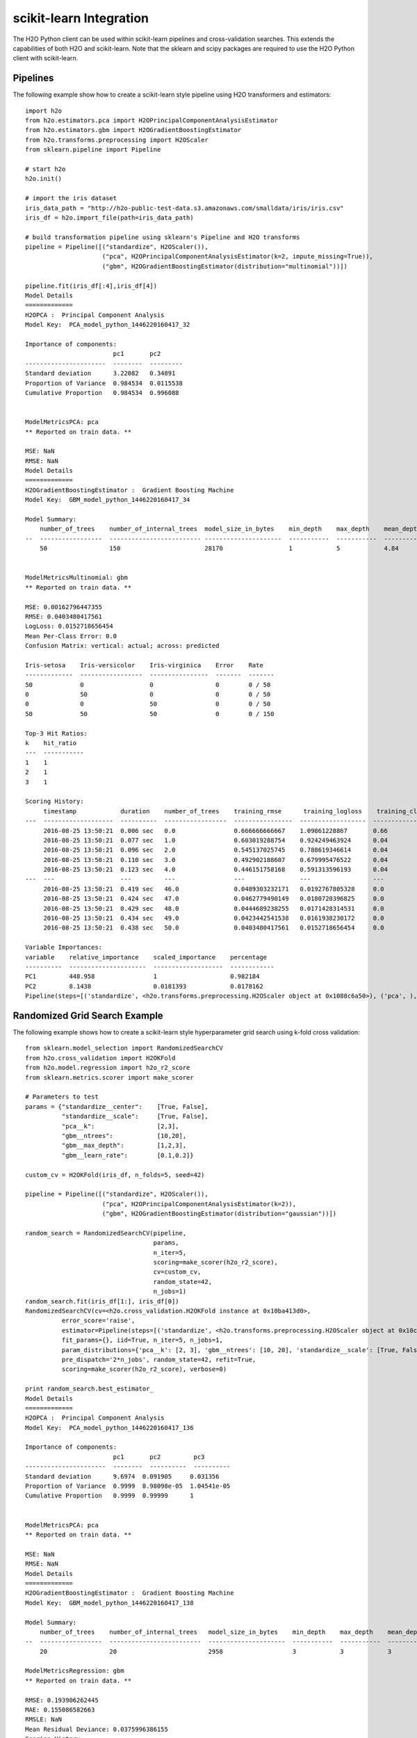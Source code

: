 scikit-learn Integration
------------------------

The H2O Python client can be used within scikit-learn pipelines and cross-validation searches.  This extends the capabilities of both H2O and scikit-learn. Note that the sklearn and scipy packages are required to use the H2O Python client with scikit-learn. 

Pipelines
~~~~~~~~~

The following example show how to create a scikit-learn style pipeline using H2O transformers and estimators:

::

	import h2o
	from h2o.estimators.pca import H2OPrincipalComponentAnalysisEstimator
	from h2o.estimators.gbm import H2OGradientBoostingEstimator
	from h2o.transforms.preprocessing import H2OScaler
	from sklearn.pipeline import Pipeline

	# start h2o
	h2o.init()

	# import the iris dataset
	iris_data_path = "http://h2o-public-test-data.s3.amazonaws.com/smalldata/iris/iris.csv"
	iris_df = h2o.import_file(path=iris_data_path)

	# build transformation pipeline using sklearn's Pipeline and H2O transforms
	pipeline = Pipeline([("standardize", H2OScaler()),
	                     ("pca", H2OPrincipalComponentAnalysisEstimator(k=2, impute_missing=True)),
	                     ("gbm", H2OGradientBoostingEstimator(distribution="multinomial"))])

	pipeline.fit(iris_df[:4],iris_df[4])
	Model Details
	=============
	H2OPCA :  Principal Component Analysis
	Model Key:  PCA_model_python_1446220160417_32

	Importance of components:
	                        pc1       pc2
	----------------------  --------  ---------
	Standard deviation      3.22082   0.34891
	Proportion of Variance  0.984534  0.0115538
	Cumulative Proportion   0.984534  0.996088


	ModelMetricsPCA: pca
	** Reported on train data. **

	MSE: NaN
	RMSE: NaN
	Model Details
	=============
	H2OGradientBoostingEstimator :  Gradient Boosting Machine
	Model Key:  GBM_model_python_1446220160417_34

	Model Summary:
	    number_of_trees    number_of_internal_trees  model_size_in_bytes    min_depth    max_depth    mean_depth    min_leaves    max_leaves    mean_leaves
	--  -----------------  ------------------------- ---------------------  -----------  -----------  ------------  ------------  ------------  -------------
	    50                 150                       28170                  1            5            4.84          2             13            9.97333


	ModelMetricsMultinomial: gbm
	** Reported on train data. **

	MSE: 0.00162796447355
	RMSE: 0.0403480417561
	LogLoss: 0.0152718656454
	Mean Per-Class Error: 0.0
	Confusion Matrix: vertical: actual; across: predicted

	Iris-setosa    Iris-versicolor    Iris-virginica    Error    Rate
	-------------  -----------------  ----------------  -------  -------
	50             0                  0                 0        0 / 50
	0              50                 0                 0        0 / 50
	0              0                  50                0        0 / 50
	50             50                 50                0        0 / 150

	Top-3 Hit Ratios:
	k    hit_ratio
	---  -----------
	1    1
	2    1
	3    1

	Scoring History:
	     timestamp            duration    number_of_trees    training_rmse      training_logloss    training_classification_error
	---  -------------------  ----------  -----------------  ----------------  ------------------  -------------------------------
	     2016-08-25 13:50:21  0.006 sec   0.0                0.666666666667    1.09861228867       0.66
	     2016-08-25 13:50:21  0.077 sec   1.0                0.603019288754    0.924249463924      0.04
	     2016-08-25 13:50:21  0.096 sec   2.0                0.545137025745    0.788619346614      0.04
	     2016-08-25 13:50:21  0.110 sec   3.0                0.492902188607    0.679995476522      0.04
	     2016-08-25 13:50:21  0.123 sec   4.0                0.446151758168    0.591313596193      0.04
	---  ---                  ---         ---                ---               ---                 ---
	     2016-08-25 13:50:21  0.419 sec   46.0               0.0489303232171   0.0192767805328     0.0
	     2016-08-25 13:50:21  0.424 sec   47.0               0.0462779490149   0.0180720396825     0.0
	     2016-08-25 13:50:21  0.429 sec   48.0               0.0444689238255   0.0171428314531     0.0
	     2016-08-25 13:50:21  0.434 sec   49.0               0.0423442541538   0.0161938230172     0.0
	     2016-08-25 13:50:21  0.438 sec   50.0               0.0403480417561   0.0152718656454     0.0

	Variable Importances:
	variable    relative_importance    scaled_importance    percentage
	----------  ---------------------  -------------------  ------------
	PC1         448.958                1                    0.982184
	PC2         8.1438                 0.0181393            0.0178162
	Pipeline(steps=[('standardize', <h2o.transforms.preprocessing.H2OScaler object at 0x1088c6a50>), ('pca', ), ('gbm', )])

Randomized Grid Search Example
~~~~~~~~~~~~~~~~~~~~~~~~~~~~~~

The following example shows how to create a scikit-learn style hyperparameter grid search using k-fold cross validation:

::

	from sklearn.model_selection import RandomizedSearchCV
	from h2o.cross_validation import H2OKFold
	from h2o.model.regression import h2o_r2_score
	from sklearn.metrics.scorer import make_scorer

	# Parameters to test
	params = {"standardize__center":    [True, False],
	          "standardize__scale":     [True, False],
	          "pca__k":                 [2,3],
	          "gbm__ntrees":            [10,20],
	          "gbm__max_depth":         [1,2,3],
	          "gbm__learn_rate":        [0.1,0.2]}

	custom_cv = H2OKFold(iris_df, n_folds=5, seed=42)

	pipeline = Pipeline([("standardize", H2OScaler()),
	                     ("pca", H2OPrincipalComponentAnalysisEstimator(k=2)),
	                     ("gbm", H2OGradientBoostingEstimator(distribution="gaussian"))])

	random_search = RandomizedSearchCV(pipeline, 
	                                   params,
	                                   n_iter=5,
	                                   scoring=make_scorer(h2o_r2_score),
	                                   cv=custom_cv,
	                                   random_state=42,
	                                   n_jobs=1)
	random_search.fit(iris_df[1:], iris_df[0])
	RandomizedSearchCV(cv=<h2o.cross_validation.H2OKFold instance at 0x10ba413d0>,
	          error_score='raise',
	          estimator=Pipeline(steps=[('standardize', <h2o.transforms.preprocessing.H2OScaler object at 0x10c0f18d0>), ('pca', ), ('gbm', )]),
	          fit_params={}, iid=True, n_iter=5, n_jobs=1,
	          param_distributions={'pca__k': [2, 3], 'gbm__ntrees': [10, 20], 'standardize__scale': [True, False], 'gbm__max_depth': [1, 2, 3], 'standardize__center': [True, False], 'gbm__learn_rate': [0.1, 0.2]},
	          pre_dispatch='2*n_jobs', random_state=42, refit=True,
	          scoring=make_scorer(h2o_r2_score), verbose=0)

	print random_search.best_estimator_
	Model Details
	=============
	H2OPCA :  Principal Component Analysis
	Model Key:  PCA_model_python_1446220160417_136

	Importance of components:
	                        pc1       pc2         pc3
	----------------------  --------  ----------  ----------
	Standard deviation      9.6974  0.091905     0.031356
	Proportion of Variance  0.9999  8.98098e-05  1.04541e-05
	Cumulative Proportion   0.9999  0.99999      1


	ModelMetricsPCA: pca
	** Reported on train data. **

	MSE: NaN
	RMSE: NaN
	Model Details
	=============
	H2OGradientBoostingEstimator :  Gradient Boosting Machine
	Model Key:  GBM_model_python_1446220160417_138

	Model Summary:
	    number_of_trees    number_of_internal_trees   model_size_in_bytes    min_depth    max_depth    mean_depth    min_leaves    max_leaves    mean_leaves
	--  -----------------  -------------------------  ---------------------  -----------  -----------  ------------  ------------  ------------  -------------
	    20                 20                         2958                   3            3            3             5             8             6.85

	ModelMetricsRegression: gbm
	** Reported on train data. **

	RMSE: 0.193906262445
	MAE: 0.155086582663
	RMSLE: NaN
	Mean Residual Deviance: 0.0375996386155
	Scoring History: 

	     timestamp            duration    number_of_trees    training_rmse   training_mse    training_deviance
	--   -------------------  ----------  -----------------  --------------  --------------  -------------------
	     2016-08-25 13:58:15  0.000 sec   0.0                0.683404046309  0.569341466973  0.467041090512
	     2016-08-25 13:58:15  0.002 sec   1.0                0.571086656306  0.469106400643  0.326139969011
	     2016-08-25 13:58:15  0.003 sec   2.0                0.483508601652  0.395952082872  0.233780567872
	     2016-08-25 13:58:15  0.004 sec   3.0                0.414549015095  0.339981133963  0.171850885916
	     2016-08-25 13:58:15  0.005 sec   4.0                0.362852508373  0.298212416346  0.131661942833
	---  ---                  ---         ---                ---             ---             ---
	     2016-08-25 13:58:15  0.017 sec   16.0               0.204549491682  0.164292158112  0.0418404945473
	     2016-08-25 13:58:15  0.018 sec   17.0               0.201762323368  0.162030458841  0.0407080351307
	     2016-08-25 13:58:15  0.019 sec   18.0               0.199709571992  0.160735480674  0.0398839131454
	     2016-08-25 13:58:15  0.019 sec   19.0               0.196739590066  0.158067452484  0.0387064662994
	     2016-08-25 13:58:15  0.020 sec   20.0               0.193906262445  0.155086582663  0.0375996386155

	Variable Importances:
	variable    relative_importance    scaled_importance    percentage
	----------  ---------------------  -------------------  ------------
	PC1         160.092                1                    0.894701
	PC3         14.8175                0.0925562            0.08281
	PC2         4.0241                 0.0251361            0.0224893
	Pipeline(steps=[('standardize', <h2o.transforms.preprocessing.H2OScaler object at 0x10c1679d0>), ('pca', ), ('gbm', )])

